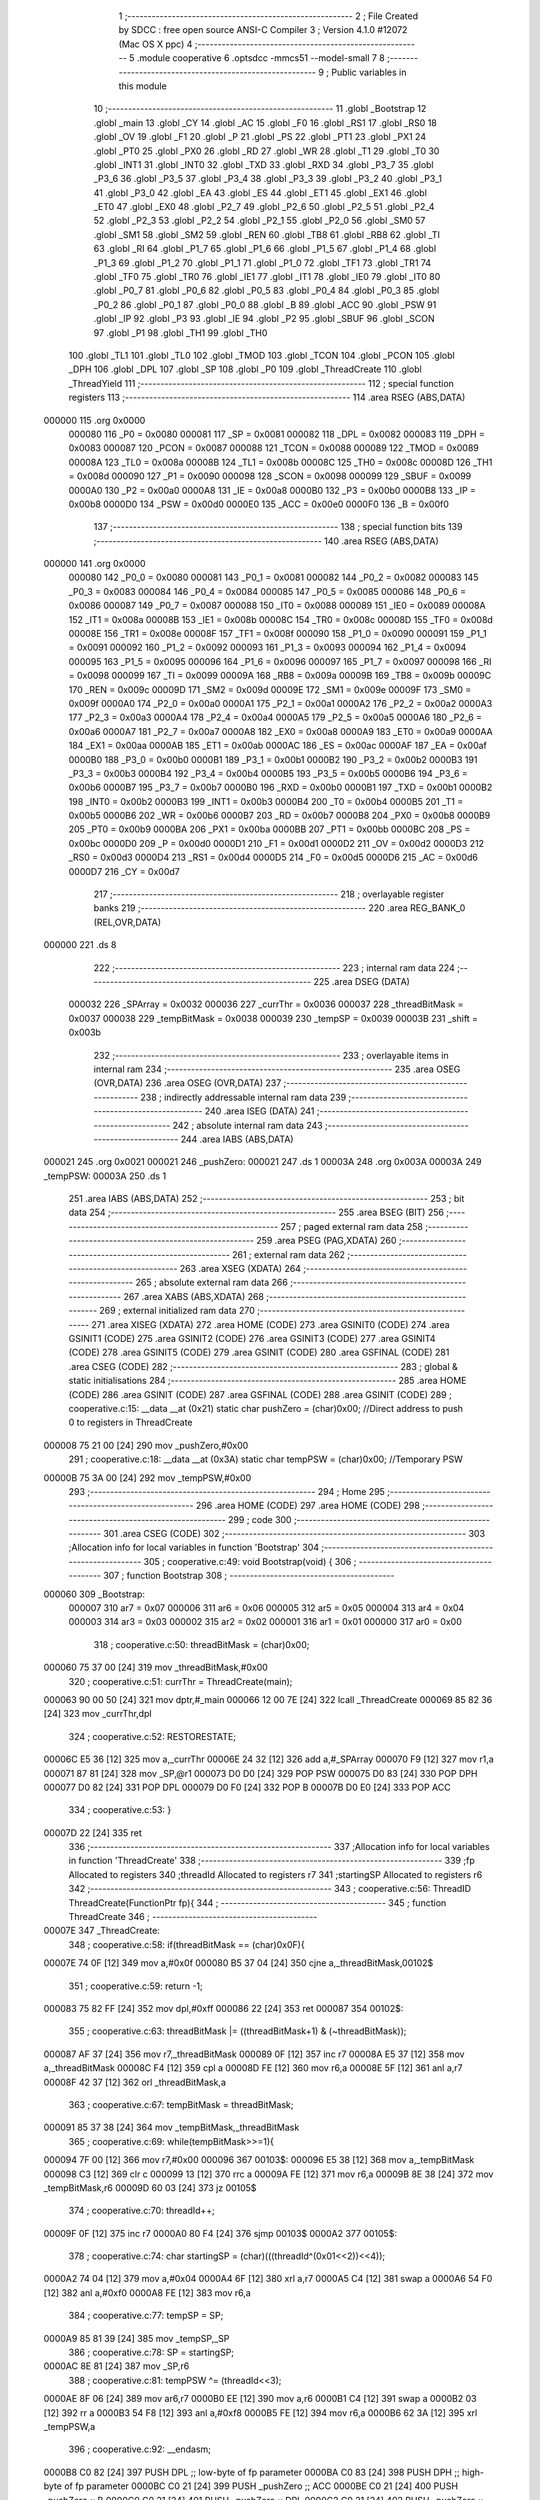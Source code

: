                                       1 ;--------------------------------------------------------
                                      2 ; File Created by SDCC : free open source ANSI-C Compiler
                                      3 ; Version 4.1.0 #12072 (Mac OS X ppc)
                                      4 ;--------------------------------------------------------
                                      5 	.module cooperative
                                      6 	.optsdcc -mmcs51 --model-small
                                      7 	
                                      8 ;--------------------------------------------------------
                                      9 ; Public variables in this module
                                     10 ;--------------------------------------------------------
                                     11 	.globl _Bootstrap
                                     12 	.globl _main
                                     13 	.globl _CY
                                     14 	.globl _AC
                                     15 	.globl _F0
                                     16 	.globl _RS1
                                     17 	.globl _RS0
                                     18 	.globl _OV
                                     19 	.globl _F1
                                     20 	.globl _P
                                     21 	.globl _PS
                                     22 	.globl _PT1
                                     23 	.globl _PX1
                                     24 	.globl _PT0
                                     25 	.globl _PX0
                                     26 	.globl _RD
                                     27 	.globl _WR
                                     28 	.globl _T1
                                     29 	.globl _T0
                                     30 	.globl _INT1
                                     31 	.globl _INT0
                                     32 	.globl _TXD
                                     33 	.globl _RXD
                                     34 	.globl _P3_7
                                     35 	.globl _P3_6
                                     36 	.globl _P3_5
                                     37 	.globl _P3_4
                                     38 	.globl _P3_3
                                     39 	.globl _P3_2
                                     40 	.globl _P3_1
                                     41 	.globl _P3_0
                                     42 	.globl _EA
                                     43 	.globl _ES
                                     44 	.globl _ET1
                                     45 	.globl _EX1
                                     46 	.globl _ET0
                                     47 	.globl _EX0
                                     48 	.globl _P2_7
                                     49 	.globl _P2_6
                                     50 	.globl _P2_5
                                     51 	.globl _P2_4
                                     52 	.globl _P2_3
                                     53 	.globl _P2_2
                                     54 	.globl _P2_1
                                     55 	.globl _P2_0
                                     56 	.globl _SM0
                                     57 	.globl _SM1
                                     58 	.globl _SM2
                                     59 	.globl _REN
                                     60 	.globl _TB8
                                     61 	.globl _RB8
                                     62 	.globl _TI
                                     63 	.globl _RI
                                     64 	.globl _P1_7
                                     65 	.globl _P1_6
                                     66 	.globl _P1_5
                                     67 	.globl _P1_4
                                     68 	.globl _P1_3
                                     69 	.globl _P1_2
                                     70 	.globl _P1_1
                                     71 	.globl _P1_0
                                     72 	.globl _TF1
                                     73 	.globl _TR1
                                     74 	.globl _TF0
                                     75 	.globl _TR0
                                     76 	.globl _IE1
                                     77 	.globl _IT1
                                     78 	.globl _IE0
                                     79 	.globl _IT0
                                     80 	.globl _P0_7
                                     81 	.globl _P0_6
                                     82 	.globl _P0_5
                                     83 	.globl _P0_4
                                     84 	.globl _P0_3
                                     85 	.globl _P0_2
                                     86 	.globl _P0_1
                                     87 	.globl _P0_0
                                     88 	.globl _B
                                     89 	.globl _ACC
                                     90 	.globl _PSW
                                     91 	.globl _IP
                                     92 	.globl _P3
                                     93 	.globl _IE
                                     94 	.globl _P2
                                     95 	.globl _SBUF
                                     96 	.globl _SCON
                                     97 	.globl _P1
                                     98 	.globl _TH1
                                     99 	.globl _TH0
                                    100 	.globl _TL1
                                    101 	.globl _TL0
                                    102 	.globl _TMOD
                                    103 	.globl _TCON
                                    104 	.globl _PCON
                                    105 	.globl _DPH
                                    106 	.globl _DPL
                                    107 	.globl _SP
                                    108 	.globl _P0
                                    109 	.globl _ThreadCreate
                                    110 	.globl _ThreadYield
                                    111 ;--------------------------------------------------------
                                    112 ; special function registers
                                    113 ;--------------------------------------------------------
                                    114 	.area RSEG    (ABS,DATA)
      000000                        115 	.org 0x0000
                           000080   116 _P0	=	0x0080
                           000081   117 _SP	=	0x0081
                           000082   118 _DPL	=	0x0082
                           000083   119 _DPH	=	0x0083
                           000087   120 _PCON	=	0x0087
                           000088   121 _TCON	=	0x0088
                           000089   122 _TMOD	=	0x0089
                           00008A   123 _TL0	=	0x008a
                           00008B   124 _TL1	=	0x008b
                           00008C   125 _TH0	=	0x008c
                           00008D   126 _TH1	=	0x008d
                           000090   127 _P1	=	0x0090
                           000098   128 _SCON	=	0x0098
                           000099   129 _SBUF	=	0x0099
                           0000A0   130 _P2	=	0x00a0
                           0000A8   131 _IE	=	0x00a8
                           0000B0   132 _P3	=	0x00b0
                           0000B8   133 _IP	=	0x00b8
                           0000D0   134 _PSW	=	0x00d0
                           0000E0   135 _ACC	=	0x00e0
                           0000F0   136 _B	=	0x00f0
                                    137 ;--------------------------------------------------------
                                    138 ; special function bits
                                    139 ;--------------------------------------------------------
                                    140 	.area RSEG    (ABS,DATA)
      000000                        141 	.org 0x0000
                           000080   142 _P0_0	=	0x0080
                           000081   143 _P0_1	=	0x0081
                           000082   144 _P0_2	=	0x0082
                           000083   145 _P0_3	=	0x0083
                           000084   146 _P0_4	=	0x0084
                           000085   147 _P0_5	=	0x0085
                           000086   148 _P0_6	=	0x0086
                           000087   149 _P0_7	=	0x0087
                           000088   150 _IT0	=	0x0088
                           000089   151 _IE0	=	0x0089
                           00008A   152 _IT1	=	0x008a
                           00008B   153 _IE1	=	0x008b
                           00008C   154 _TR0	=	0x008c
                           00008D   155 _TF0	=	0x008d
                           00008E   156 _TR1	=	0x008e
                           00008F   157 _TF1	=	0x008f
                           000090   158 _P1_0	=	0x0090
                           000091   159 _P1_1	=	0x0091
                           000092   160 _P1_2	=	0x0092
                           000093   161 _P1_3	=	0x0093
                           000094   162 _P1_4	=	0x0094
                           000095   163 _P1_5	=	0x0095
                           000096   164 _P1_6	=	0x0096
                           000097   165 _P1_7	=	0x0097
                           000098   166 _RI	=	0x0098
                           000099   167 _TI	=	0x0099
                           00009A   168 _RB8	=	0x009a
                           00009B   169 _TB8	=	0x009b
                           00009C   170 _REN	=	0x009c
                           00009D   171 _SM2	=	0x009d
                           00009E   172 _SM1	=	0x009e
                           00009F   173 _SM0	=	0x009f
                           0000A0   174 _P2_0	=	0x00a0
                           0000A1   175 _P2_1	=	0x00a1
                           0000A2   176 _P2_2	=	0x00a2
                           0000A3   177 _P2_3	=	0x00a3
                           0000A4   178 _P2_4	=	0x00a4
                           0000A5   179 _P2_5	=	0x00a5
                           0000A6   180 _P2_6	=	0x00a6
                           0000A7   181 _P2_7	=	0x00a7
                           0000A8   182 _EX0	=	0x00a8
                           0000A9   183 _ET0	=	0x00a9
                           0000AA   184 _EX1	=	0x00aa
                           0000AB   185 _ET1	=	0x00ab
                           0000AC   186 _ES	=	0x00ac
                           0000AF   187 _EA	=	0x00af
                           0000B0   188 _P3_0	=	0x00b0
                           0000B1   189 _P3_1	=	0x00b1
                           0000B2   190 _P3_2	=	0x00b2
                           0000B3   191 _P3_3	=	0x00b3
                           0000B4   192 _P3_4	=	0x00b4
                           0000B5   193 _P3_5	=	0x00b5
                           0000B6   194 _P3_6	=	0x00b6
                           0000B7   195 _P3_7	=	0x00b7
                           0000B0   196 _RXD	=	0x00b0
                           0000B1   197 _TXD	=	0x00b1
                           0000B2   198 _INT0	=	0x00b2
                           0000B3   199 _INT1	=	0x00b3
                           0000B4   200 _T0	=	0x00b4
                           0000B5   201 _T1	=	0x00b5
                           0000B6   202 _WR	=	0x00b6
                           0000B7   203 _RD	=	0x00b7
                           0000B8   204 _PX0	=	0x00b8
                           0000B9   205 _PT0	=	0x00b9
                           0000BA   206 _PX1	=	0x00ba
                           0000BB   207 _PT1	=	0x00bb
                           0000BC   208 _PS	=	0x00bc
                           0000D0   209 _P	=	0x00d0
                           0000D1   210 _F1	=	0x00d1
                           0000D2   211 _OV	=	0x00d2
                           0000D3   212 _RS0	=	0x00d3
                           0000D4   213 _RS1	=	0x00d4
                           0000D5   214 _F0	=	0x00d5
                           0000D6   215 _AC	=	0x00d6
                           0000D7   216 _CY	=	0x00d7
                                    217 ;--------------------------------------------------------
                                    218 ; overlayable register banks
                                    219 ;--------------------------------------------------------
                                    220 	.area REG_BANK_0	(REL,OVR,DATA)
      000000                        221 	.ds 8
                                    222 ;--------------------------------------------------------
                                    223 ; internal ram data
                                    224 ;--------------------------------------------------------
                                    225 	.area DSEG    (DATA)
                           000032   226 _SPArray	=	0x0032
                           000036   227 _currThr	=	0x0036
                           000037   228 _threadBitMask	=	0x0037
                           000038   229 _tempBitMask	=	0x0038
                           000039   230 _tempSP	=	0x0039
                           00003B   231 _shift	=	0x003b
                                    232 ;--------------------------------------------------------
                                    233 ; overlayable items in internal ram 
                                    234 ;--------------------------------------------------------
                                    235 	.area	OSEG    (OVR,DATA)
                                    236 	.area	OSEG    (OVR,DATA)
                                    237 ;--------------------------------------------------------
                                    238 ; indirectly addressable internal ram data
                                    239 ;--------------------------------------------------------
                                    240 	.area ISEG    (DATA)
                                    241 ;--------------------------------------------------------
                                    242 ; absolute internal ram data
                                    243 ;--------------------------------------------------------
                                    244 	.area IABS    (ABS,DATA)
      000021                        245 	.org 0x0021
      000021                        246 _pushZero:
      000021                        247 	.ds 1
      00003A                        248 	.org 0x003A
      00003A                        249 _tempPSW:
      00003A                        250 	.ds 1
                                    251 	.area IABS    (ABS,DATA)
                                    252 ;--------------------------------------------------------
                                    253 ; bit data
                                    254 ;--------------------------------------------------------
                                    255 	.area BSEG    (BIT)
                                    256 ;--------------------------------------------------------
                                    257 ; paged external ram data
                                    258 ;--------------------------------------------------------
                                    259 	.area PSEG    (PAG,XDATA)
                                    260 ;--------------------------------------------------------
                                    261 ; external ram data
                                    262 ;--------------------------------------------------------
                                    263 	.area XSEG    (XDATA)
                                    264 ;--------------------------------------------------------
                                    265 ; absolute external ram data
                                    266 ;--------------------------------------------------------
                                    267 	.area XABS    (ABS,XDATA)
                                    268 ;--------------------------------------------------------
                                    269 ; external initialized ram data
                                    270 ;--------------------------------------------------------
                                    271 	.area XISEG   (XDATA)
                                    272 	.area HOME    (CODE)
                                    273 	.area GSINIT0 (CODE)
                                    274 	.area GSINIT1 (CODE)
                                    275 	.area GSINIT2 (CODE)
                                    276 	.area GSINIT3 (CODE)
                                    277 	.area GSINIT4 (CODE)
                                    278 	.area GSINIT5 (CODE)
                                    279 	.area GSINIT  (CODE)
                                    280 	.area GSFINAL (CODE)
                                    281 	.area CSEG    (CODE)
                                    282 ;--------------------------------------------------------
                                    283 ; global & static initialisations
                                    284 ;--------------------------------------------------------
                                    285 	.area HOME    (CODE)
                                    286 	.area GSINIT  (CODE)
                                    287 	.area GSFINAL (CODE)
                                    288 	.area GSINIT  (CODE)
                                    289 ;	cooperative.c:15: __data __at (0x21) static char pushZero = (char)0x00;  //Direct address to push 0 to registers in ThreadCreate                   
      000008 75 21 00         [24]  290 	mov	_pushZero,#0x00
                                    291 ;	cooperative.c:18: __data __at (0x3A) static char tempPSW = (char)0x00;   //Temporary PSW
      00000B 75 3A 00         [24]  292 	mov	_tempPSW,#0x00
                                    293 ;--------------------------------------------------------
                                    294 ; Home
                                    295 ;--------------------------------------------------------
                                    296 	.area HOME    (CODE)
                                    297 	.area HOME    (CODE)
                                    298 ;--------------------------------------------------------
                                    299 ; code
                                    300 ;--------------------------------------------------------
                                    301 	.area CSEG    (CODE)
                                    302 ;------------------------------------------------------------
                                    303 ;Allocation info for local variables in function 'Bootstrap'
                                    304 ;------------------------------------------------------------
                                    305 ;	cooperative.c:49: void Bootstrap(void) {
                                    306 ;	-----------------------------------------
                                    307 ;	 function Bootstrap
                                    308 ;	-----------------------------------------
      000060                        309 _Bootstrap:
                           000007   310 	ar7 = 0x07
                           000006   311 	ar6 = 0x06
                           000005   312 	ar5 = 0x05
                           000004   313 	ar4 = 0x04
                           000003   314 	ar3 = 0x03
                           000002   315 	ar2 = 0x02
                           000001   316 	ar1 = 0x01
                           000000   317 	ar0 = 0x00
                                    318 ;	cooperative.c:50: threadBitMask = (char)0x00;
      000060 75 37 00         [24]  319 	mov	_threadBitMask,#0x00
                                    320 ;	cooperative.c:51: currThr = ThreadCreate(main);
      000063 90 00 50         [24]  321 	mov	dptr,#_main
      000066 12 00 7E         [24]  322 	lcall	_ThreadCreate
      000069 85 82 36         [24]  323 	mov	_currThr,dpl
                                    324 ;	cooperative.c:52: RESTORESTATE;
      00006C E5 36            [12]  325 	mov	a,_currThr
      00006E 24 32            [12]  326 	add	a,#_SPArray
      000070 F9               [12]  327 	mov	r1,a
      000071 87 81            [24]  328 	mov	_SP,@r1
      000073 D0 D0            [24]  329 	POP PSW 
      000075 D0 83            [24]  330 	POP DPH 
      000077 D0 82            [24]  331 	POP DPL 
      000079 D0 F0            [24]  332 	POP B 
      00007B D0 E0            [24]  333 	POP ACC 
                                    334 ;	cooperative.c:53: }
      00007D 22               [24]  335 	ret
                                    336 ;------------------------------------------------------------
                                    337 ;Allocation info for local variables in function 'ThreadCreate'
                                    338 ;------------------------------------------------------------
                                    339 ;fp                        Allocated to registers 
                                    340 ;threadId                  Allocated to registers r7 
                                    341 ;startingSP                Allocated to registers r6 
                                    342 ;------------------------------------------------------------
                                    343 ;	cooperative.c:56: ThreadID ThreadCreate(FunctionPtr fp){
                                    344 ;	-----------------------------------------
                                    345 ;	 function ThreadCreate
                                    346 ;	-----------------------------------------
      00007E                        347 _ThreadCreate:
                                    348 ;	cooperative.c:58: if(threadBitMask == (char)0x0F){
      00007E 74 0F            [12]  349 	mov	a,#0x0f
      000080 B5 37 04         [24]  350 	cjne	a,_threadBitMask,00102$
                                    351 ;	cooperative.c:59: return -1;
      000083 75 82 FF         [24]  352 	mov	dpl,#0xff
      000086 22               [24]  353 	ret
      000087                        354 00102$:
                                    355 ;	cooperative.c:63: threadBitMask |= ((threadBitMask+1) & (~threadBitMask));
      000087 AF 37            [24]  356 	mov	r7,_threadBitMask
      000089 0F               [12]  357 	inc	r7
      00008A E5 37            [12]  358 	mov	a,_threadBitMask
      00008C F4               [12]  359 	cpl	a
      00008D FE               [12]  360 	mov	r6,a
      00008E 5F               [12]  361 	anl	a,r7
      00008F 42 37            [12]  362 	orl	_threadBitMask,a
                                    363 ;	cooperative.c:67: tempBitMask = threadBitMask;
      000091 85 37 38         [24]  364 	mov	_tempBitMask,_threadBitMask
                                    365 ;	cooperative.c:69: while(tempBitMask>>=1){
      000094 7F 00            [12]  366 	mov	r7,#0x00
      000096                        367 00103$:
      000096 E5 38            [12]  368 	mov	a,_tempBitMask
      000098 C3               [12]  369 	clr	c
      000099 13               [12]  370 	rrc	a
      00009A FE               [12]  371 	mov	r6,a
      00009B 8E 38            [24]  372 	mov	_tempBitMask,r6
      00009D 60 03            [24]  373 	jz	00105$
                                    374 ;	cooperative.c:70: threadId++;
      00009F 0F               [12]  375 	inc	r7
      0000A0 80 F4            [24]  376 	sjmp	00103$
      0000A2                        377 00105$:
                                    378 ;	cooperative.c:74: char startingSP = (char)(((threadId^(0x01<<2))<<4));
      0000A2 74 04            [12]  379 	mov	a,#0x04
      0000A4 6F               [12]  380 	xrl	a,r7
      0000A5 C4               [12]  381 	swap	a
      0000A6 54 F0            [12]  382 	anl	a,#0xf0
      0000A8 FE               [12]  383 	mov	r6,a
                                    384 ;	cooperative.c:77: tempSP = SP; 
      0000A9 85 81 39         [24]  385 	mov	_tempSP,_SP
                                    386 ;	cooperative.c:78: SP = startingSP;
      0000AC 8E 81            [24]  387 	mov	_SP,r6
                                    388 ;	cooperative.c:81: tempPSW ^= (threadId<<3);
      0000AE 8F 06            [24]  389 	mov	ar6,r7
      0000B0 EE               [12]  390 	mov	a,r6
      0000B1 C4               [12]  391 	swap	a
      0000B2 03               [12]  392 	rr	a
      0000B3 54 F8            [12]  393 	anl	a,#0xf8
      0000B5 FE               [12]  394 	mov	r6,a
      0000B6 62 3A            [12]  395 	xrl	_tempPSW,a
                                    396 ;	cooperative.c:92: __endasm;
      0000B8 C0 82            [24]  397 	PUSH	DPL ;; low-byte of fp parameter
      0000BA C0 83            [24]  398 	PUSH	DPH ;; high-byte of fp parameter
      0000BC C0 21            [24]  399 	PUSH	_pushZero ;; ACC
      0000BE C0 21            [24]  400 	PUSH	_pushZero ;; B
      0000C0 C0 21            [24]  401 	PUSH	_pushZero ;; DPL
      0000C2 C0 21            [24]  402 	PUSH	_pushZero ;; DPH
      0000C4 C0 3A            [24]  403 	PUSH	_tempPSW ;; PSW
                                    404 ;	cooperative.c:95: SPArray[threadId] = SP;
      0000C6 EF               [12]  405 	mov	a,r7
      0000C7 24 32            [12]  406 	add	a,#_SPArray
      0000C9 F8               [12]  407 	mov	r0,a
      0000CA A6 81            [24]  408 	mov	@r0,_SP
                                    409 ;	cooperative.c:98: SP = tempSP;
      0000CC 85 39 81         [24]  410 	mov	_SP,_tempSP
                                    411 ;	cooperative.c:101: return threadId;
      0000CF 8F 82            [24]  412 	mov	dpl,r7
                                    413 ;	cooperative.c:102: }
      0000D1 22               [24]  414 	ret
                                    415 ;------------------------------------------------------------
                                    416 ;Allocation info for local variables in function 'ThreadYield'
                                    417 ;------------------------------------------------------------
                                    418 ;pos                       Allocated to registers r7 
                                    419 ;------------------------------------------------------------
                                    420 ;	cooperative.c:105: void ThreadYield(void) {
                                    421 ;	-----------------------------------------
                                    422 ;	 function ThreadYield
                                    423 ;	-----------------------------------------
      0000D2                        424 _ThreadYield:
                                    425 ;	cooperative.c:106: SAVESTATE;
      0000D2 C0 E0            [24]  426 	PUSH ACC 
      0000D4 C0 F0            [24]  427 	PUSH B 
      0000D6 C0 82            [24]  428 	PUSH DPL 
      0000D8 C0 83            [24]  429 	PUSH DPH 
      0000DA C0 D0            [24]  430 	PUSH PSW 
      0000DC E5 36            [12]  431 	mov	a,_currThr
      0000DE 24 32            [12]  432 	add	a,#_SPArray
      0000E0 F8               [12]  433 	mov	r0,a
      0000E1 A6 81            [24]  434 	mov	@r0,_SP
                                    435 ;	cooperative.c:108: shift = (char)0x01 << currThr;
      0000E3 85 36 F0         [24]  436 	mov	b,_currThr
      0000E6 05 F0            [12]  437 	inc	b
      0000E8 74 01            [12]  438 	mov	a,#0x01
      0000EA 80 02            [24]  439 	sjmp	00125$
      0000EC                        440 00123$:
      0000EC 25 E0            [12]  441 	add	a,acc
      0000EE                        442 00125$:
      0000EE D5 F0 FB         [24]  443 	djnz	b,00123$
      0000F1 F5 3B            [12]  444 	mov	_shift,a
                                    445 ;	cooperative.c:109: char pos = currThr;
      0000F3 AF 36            [24]  446 	mov	r7,_currThr
                                    447 ;	cooperative.c:111: do{
      0000F5                        448 00106$:
                                    449 ;	cooperative.c:112: if(shift == (char)0x08){
      0000F5 74 08            [12]  450 	mov	a,#0x08
      0000F7 B5 3B 07         [24]  451 	cjne	a,_shift,00102$
                                    452 ;	cooperative.c:113: shift = 0x01;
      0000FA 75 3B 01         [24]  453 	mov	_shift,#0x01
                                    454 ;	cooperative.c:114: pos = 0;
      0000FD 7F 00            [12]  455 	mov	r7,#0x00
      0000FF 80 06            [24]  456 	sjmp	00103$
      000101                        457 00102$:
                                    458 ;	cooperative.c:116: shift = (shift << 1) | (shift >>7);
      000101 E5 3B            [12]  459 	mov	a,_shift
      000103 23               [12]  460 	rl	a
      000104 F5 3B            [12]  461 	mov	_shift,a
                                    462 ;	cooperative.c:117: pos++;
      000106 0F               [12]  463 	inc	r7
      000107                        464 00103$:
                                    465 ;	cooperative.c:119: if(shift & threadBitMask){
      000107 E5 37            [12]  466 	mov	a,_threadBitMask
      000109 55 3B            [12]  467 	anl	a,_shift
      00010B 60 E8            [24]  468 	jz	00106$
                                    469 ;	cooperative.c:120: currThr = pos;
      00010D 8F 36            [24]  470 	mov	_currThr,r7
                                    471 ;	cooperative.c:124: RESTORESTATE;
      00010F E5 36            [12]  472 	mov	a,_currThr
      000111 24 32            [12]  473 	add	a,#_SPArray
      000113 F9               [12]  474 	mov	r1,a
      000114 87 81            [24]  475 	mov	_SP,@r1
      000116 D0 D0            [24]  476 	POP PSW 
      000118 D0 83            [24]  477 	POP DPH 
      00011A D0 82            [24]  478 	POP DPL 
      00011C D0 F0            [24]  479 	POP B 
      00011E D0 E0            [24]  480 	POP ACC 
                                    481 ;	cooperative.c:125: }
      000120 22               [24]  482 	ret
                                    483 	.area CSEG    (CODE)
                                    484 	.area CONST   (CODE)
                                    485 	.area XINIT   (CODE)
                                    486 	.area CABS    (ABS,CODE)
